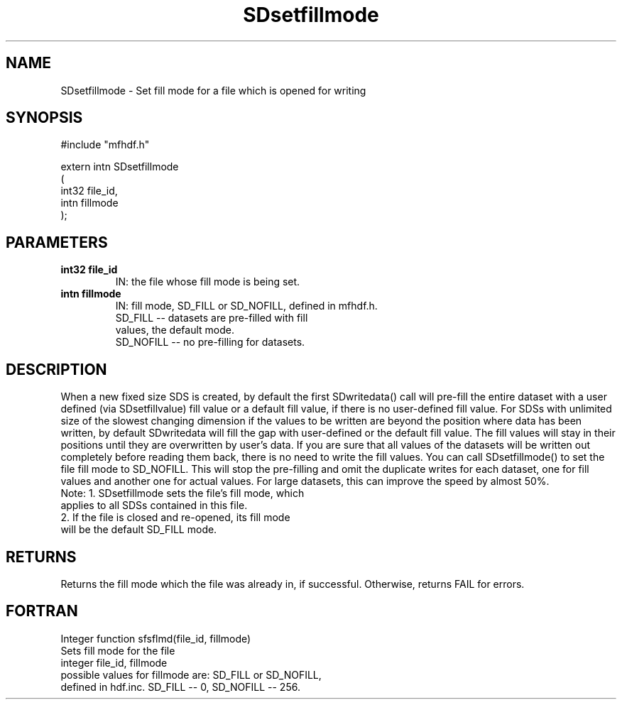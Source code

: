 .TH "SDsetfillmode" 3 "24 January 1997"
.SH "NAME"
SDsetfillmode \- Set fill mode for a file which is 
opened for writing
.SH "SYNOPSIS"
#include "mfhdf.h"
.sp
extern intn SDsetfillmode
.br
(
.br
       int32 file_id,
       intn fillmode
.br
);
.SH "PARAMETERS"
.TP
.B "int32 file_id"
IN: the file whose fill mode is being set.
.TP
.B "intn fillmode"
IN: fill mode, SD_FILL or SD_NOFILL, defined in mfhdf.h. 
.br 
    SD_FILL -- datasets are pre-filled with fill 
               values, the default mode.
.br 
    SD_NOFILL -- no pre-filling for datasets.
.SH "DESCRIPTION"
When a new fixed size SDS is created, by default the 
first SDwritedata() call will pre-fill the entire dataset 
with a user defined (via SDsetfillvalue) fill value 
or a default fill value, if there is no user-defined 
fill value. For SDSs with unlimited size of the slowest
changing dimension if the values to be written are beyond
the position where data has been written, by default
SDwritedata will fill the gap with user-defined or the default
fill value. The fill values will stay in their positions
until they are overwritten by user's data. 
If you are sure that all values of the datasets will be
written out completely before reading them back, there is 
no need to write the fill values. You can call 
SDsetfillmode() to set the file fill mode to SD_NOFILL.
This will stop the pre-filling and omit the duplicate writes
for each dataset, one for fill values and another one for 
actual values. For large datasets, this can improve the 
speed by almost 50%. 
.br
Note: 1. SDsetfillmode sets the file's fill mode, which  
      applies to all SDSs contained in this file. 
      2. If the file is closed and re-opened, its fill mode
      will be the default SD_FILL mode. 
.SH "RETURNS"
Returns the fill mode which the file was already in, if
successful. Otherwise, returns FAIL for errors. 
.SH "FORTRAN"
Integer function sfsflmd(file_id, fillmode)
.br
    Sets fill mode for the file
.br 
    integer file_id, fillmode
.br
    possible values for fillmode are: SD_FILL or SD_NOFILL,
    defined in hdf.inc. SD_FILL -- 0, SD_NOFILL -- 256.



